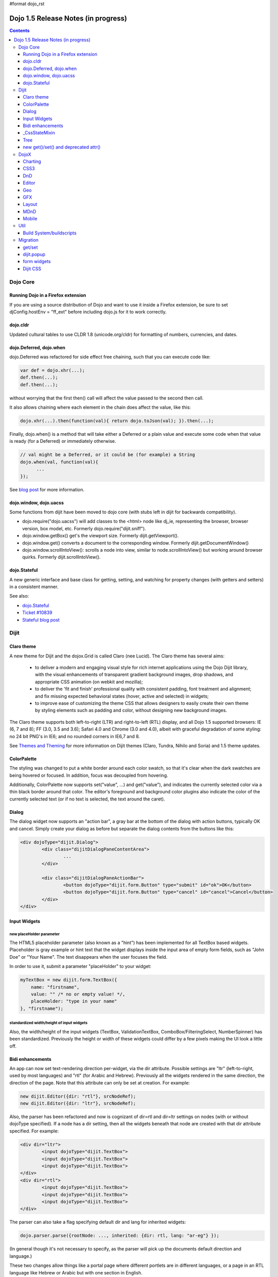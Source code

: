 #format dojo_rst

Dojo 1.5 Release Notes (in progress)
====================================

.. contents::
   :depth: 3

=========
Dojo Core
=========

Running Dojo in a Firefox extension
-----------------------------------

If you are using a source distribution of Dojo and want to use it inside a Firefox extension, be sure to set djConfig.hostEnv = "ff_ext" before including dojo.js for it to work correctly.

dojo.cldr
---------

Updated cultural tables to use CLDR 1.8 (unicode.org/cldr) for formatting of numbers, currencies, and dates.

dojo.Deferred, dojo.when
------------------------

dojo.Deferred was refactored for side effect free chaining, such that you can execute code like:

.. code-block :: javascript

    var def = dojo.xhr(...);
    def.then(...);
    def.then(...);


without worrying that the first then() call will affect the value passed to the second then call.

It also allows chaining where each element in the chain does affect the value, like this:

.. code-block :: javascript

      dojo.xhr(...).then(function(val){ return dojo.toJson(val); }).then(...);

Finally, dojo.when() is a method that will take either a Deferred or a plain value and execute some code when that value is ready (for a Deferred) or immediately otherwise.

.. code-block :: javascript

    // val might be a Deferred, or it could be (for example) a String
    dojo.when(val, function(val){
          ...
    });

See `blog post <http://www.sitepen.com/blog/2010/05/03/robust-promises-with-dojo-deferred-1-5/>`_ for more information.

dojo.window, dojo.uacss
-----------------------

Some functions from dijit have been moved to dojo core (with stubs left in dijit for backwards compatibility).

* dojo.require("dojo.uacss") will add classes to the <html> node like dj_ie, representing the browser, browser version, box model, etc.  Formerly dojo.require("dijit.sniff").
* dojo.window.getBox() get's the viewport size.   Formerly dijit.getViewport().
* dojo.window.get() converts a document to the corresponding window.   Formerly dijit.getDocumentWindow()
* dojo.window.scrollIntoView(): scrolls a node into view, similar to node.scrollIntoView() but working around browser quirks.   Formerly dijit.scrollIntoView().

dojo.Stateful
-------------

A new generic interface and base class for getting, setting, and watching for property changes (with getters and setters) in a consistent manner.

See also:

* `dojo.Stateful <dojo/Stateful>`_
* `Ticket #10839 <http://bugs.dojotoolkit.org/ticket/10839d>`_
* `Stateful blog post <http://www.sitepen.com/blog/2010/05/04/consistent-interaction-with-stateful-objects-in-dojo/>`_


=====
Dijit
=====

Claro theme
-----------
A new theme for Dijit and the dojox.Grid is called Claro (nee Lucid).  The Claro theme has several aims:

   - to deliver a modern and engaging visual style for rich internet applications using the Dojo Dijit library, with the visual enhancements of transparent gradient background images, drop shadows, and appropriate CSS animation (on webkit and mozilla);
   - to deliver the 'fit and finish' professional quality with consistent padding, font treatment and alignment; and fix missing expected behavioral states (hover, active and selected) in widgets;
   - to improve ease of customizing the theme CSS that allows designers to easily create their own theme by styling elements such as padding and color, without designing new background images.

The Claro theme supports both left-to-right (LTR) and right-to-left (RTL) display, and all Dojo 1.5 supported browsers: IE (6, 7 and 8); FF (3.0, 3.5 and 3.6); Safari 4.0 and Chrome (3.0 and 4.0), albeit with graceful degradation of some styling: no 24 bit PNG's in IE6; and no rounded corners in IE6,7 and 8.


See `Themes and Theming <http://docs.dojocampus.org/dijit-themes>`_ for more information on Dijit themes (Claro, Tundra, Nihilo and Soria)
and 1.5 theme updates.

ColorPalette
------------

The styling was changed to put a white border around each color swatch, so that it's clear when the dark swatches are being hovered or focused.   In addition, focus was decoupled from hovering.

Additionally, ColorPalette now supports set("value", ...) and get("value"), and indicates the currently selected color via a thin black border around that color.   The editor's foreground and background color plugins also indicate the color of the currently selected text (or if no text is selected, the text around the caret).

Dialog
------

The dialog widget now supports an "action bar", a gray bar at the bottom of the dialog with action buttons, typically OK and cancel.  Simply create your dialog as before but separate the dialog contents from the buttons like this:

.. code-block :: html

	<div dojoType="dijit.Dialog">
		<div class="dijitDialogPaneContentArea">
			...
		</div>

		<div class="dijitDialogPaneActionBar">
			<button dojoType="dijit.form.Button" type="submit" id="ok">OK</button>
			<button dojoType="dijit.form.Button" type="cancel" id="cancel">Cancel</button>
		</div>
	</div>


Input Widgets
-------------

new placeHolder parameter
~~~~~~~~~~~~~~~~~~~~~~~~~

The HTML5 placeholder parameter (also known as a "hint") has been implemented for all TextBox based widgets.   Placeholder is gray example or hint text that the widget displays inside the input area of empty form fields, such as "John Doe" or "Your Name".   The text disappears when the user focuses the field.

In order to use it, submit a parameter "placeHolder" to your widget:

.. code-block :: javascript

   myTextBox = new dijit.form.TextBox({
       name: "firstname",
       value: "" /* no or empty value! */,
       placeHolder: "type in your name"
   }, "firstname");

standardized width/height of input widgets
~~~~~~~~~~~~~~~~~~~~~~~~~~~~~~~~~~~~~~~~~~

Also, the width/height of the input widgets (TextBox, ValidationTextBox, ComboBox/FilteringSelect, NumberSpinner) has been standardized.   Previously the height or width of these widgets could differ by a few pixels making the UI look a little off.

Bidi enhancements
-----------------

An app can now set text-rendering direction per-widget, via the dir attribute.  Possible settings are "ltr" (left-to-right, used by most languages) and "rtl" (for Arabic and Hebrew).   Previously all the widgets rendered in the same direction, the direction of the page. Note that this attribute can only be set at creation. For example:

.. code-block :: javascript

    new dijit.Editor({dir: "rtl"}, srcNodeRef);
    new dijit.Editor({dir: "ltr"}, srcNodeRef);


Also, the parser has been refactored and now is cognizant of dir=rtl and dir=ltr settings on nodes (with or without dojoType specified).   If a node has a dir setting, then all the widgets beneath that node are created with that dir attribute specified. For example:

.. code-block :: html


	<div dir="ltr">
		<input dojoType="dijit.TextBox">
		<input dojoType="dijit.TextBox">
		<input dojoType="dijit.TextBox">
	</div>
	<div dir="rtl">
		<input dojoType="dijit.TextBox">
		<input dojoType="dijit.TextBox">
		<input dojoType="dijit.TextBox">
	</div>



The parser can also take a flag specifying default dir and lang for inherited widgets:

.. code-block :: javascript

      dojo.parser.parse({rootNode: ..., inherited: {dir: rtl, lang: "ar-eg"} });

(In general though it's not necessary to specify, as the parser will pick up the documents default direction and language.)


These two changes allow things like a portal page where different portlets are in different languages, or a page in an RTL language like Hebrew or Arabic but with one section in English.

Tundra and Claro themes support mixed RTL and LTR pages.

Internally, this feature is implemented by dir=rtl widgets applying a CSS class like dijitTextBoxRtl (the widget's baseClass + "Rtl") to the widget's root node, in addition to applying the plain baseClass like dijitTextBox.   The tundra and claro themes have been modified to reference those per widget CSS classes rather than referencing the dijitRtl class applied to the BODY node.

Finally, note that although (as before) lang can be set on a per-widget basis, the translations used by dojo (default tooltips, loading messages, etc.) are still one language per page.

_CssStateMixin
--------------

New mixin for widgets that set CSS classes on their nodes depending on hover/active/focused state, and also semantic state (checked, selected, disabled, etc.).  Most of the dijit widgets have been updated to use this mixin.   As a result, there are more selectors available than before, such as CSS classes for when the slider handle is hovered or when the increment button is depressed.

For the following widgets, the behavioral states of hover, active (mouse down) and selected (focus), have been added:

    | dijit.Calendar
    | dijit.ColorPalette
    | dijit.Dialog
    | dijit.Editor
    | dijit.InlineEditBox
    | dijit.Menu
    | dijit.MenuBar
    | dijit.ProgressBar
    | dijit.TitlePane
    | dijit.Toolbar
    | dijit.Tree
    | dijit.layout.AccordionContainer
    | dijit.layout.BorderContainer
    | dijit.layout.ContentPane
    | dijit.layout.TabContainer
    | dojox.grid.EnhancedGrid
    | dojox.grid.enhancedDataGrid


To use this mixin in custom widgets:

1. require _CssStateMixin and mix it in to the widget:

   .. code-block :: javascript

       dojo.require("dijit._CssStateMixin");
       ...
       dojo.declare(myWidget, [ ..., dijit._CssStateMixin], ...

   *Note that all form widgets already inherit _CssStateMixin through _FormWidget, so they should skip this step*


2. set baseClass if not already set *(form widgets already set baseClass)*

   .. code-block :: javascript

       baseClass: "dijitSlider",

3. (If you want CSS class settings on widget subnodes, like the up/down buttons on the slider, then) set cssStateNodes attribute:

   .. code-block :: javascript

       cssStateNodes: {
          incrementButton: "dijitSliderIncrementButton",
          decrementButton: "dijitSliderDecrementButton",
          focusNode: "dijitSliderThumb"
       }

   The left side (ex: incrementButton) is the dojoAttachPoint name, and the right side ("dijitSliderIncrementButton") is used to construct the CSS class name to apply to the node.

After the steps above, CSS classes will automatically be applied to the slider domNode (dijitSliderHover, dijitSliderFocused etc.) in addition to the specified sub nodes (this.incrementButton --> "dijitSliderIncrementButtonActive" CSS class etc.).

Note that there's no event handling code for hover/active/focus CSS needed in the widget template



Tree
----

Decoupled concepts of "focused node" and "selected node", so that:

1. A tree doesn't start with any node mark as selected. App needs to call set("selectedItem", ...) or set("path", ...) to mark the currently selected node. Clicking a node will also select it, but not clicking the expando (plus-sign).

2. Using arrow keys to navigate in a Tree will not change the selected item.



new get()/set() and deprecated attr()
-------------------------------------

In order to make code clearer, Dojo Toolkit 1.5 will start to use the get()/set() pattern for code-controlled property access instead of the former used .attr()-Method, which has handled both gets and sets.

Coming with this, the recommended way to set properties of Dijits changes from

.. code-block :: javascript

   widget.attr('property', 'value'); // old way and now deprecated for Dijits

to

.. code-block :: javascript

   widget.set('property', 'value'); // new since 1.5

The same for getting properties:

.. code-block :: javascript

   widget.attr('property'); // old way and now deprecated for Dijits

changes to

.. code-block :: javascript

   widget.get('property'); // new since 1.5


=====
DojoX
=====

Charting
--------

Major update of charting themes:

* Comprehensive support for space-based gradients.
* Themes can specify arbitrary fills, including linear and radial gradients.
* Unified theme overrides at the plot, series, and individual data value level.
* Scatter plot implements a gradient field-style color-coding.
* New utilities to build your own gradients, and gradient-based charting themes.
* Brand new charting themes based on new facilities:

  * Julie by Julie Santilli -- versatile clean theme with whopping 32 different gradients.
  * Chris by Christopher Anderson -- bright crisp-looking presentation-ready theme.
  * Tom by Tom Trenka -- designed for dark backgrounds this theme makes your data to shine on a page.
  * PrimaryColors -- subtle gradients balance bright colors refreshing this classic primary color based theme.
  * ThreeD -- extends PrimaryColors by adding 3D cylinder look to all bar- and column-based plots, and subtle shadows to others.
  * Electric by Tom Trenka -- present your data with bright neon colors on dark background.
  * Charged by Tom Trenka -- a twin of Electric but for light backgrounds.
  * Renkoo by Tom Trenka -- nostalgic pastel colors for dark backgrounds.

General enhancements:

* Several incremental enhancements to the DataPresentation widget, including support for custom tooltips, layout/wrapping options for the chart legend, ability to suppress the chart labels, and 'hooks' into the rendering.
* Bar and Column-based charts now support objects as values (you can specify custom tooltips, colors, fills now).
* Charting animation (grow/zoom) for areas, lines and markers plot.
* Support for missing values (nulls) across all plots.
* Numerous bugfixes.

CSS3
----
New dojo.style extension to support the transform and transform-origin properties:

.. code-block :: javascript

   dojo.require("dojox.html.ext-dojo.style");
   dojo.style("myNode", "transformOrigin", "0 0");
   dojo.style("myNode", "transform", "skew(10deg) rotate(20deg");

Internet Explorer 5.5+, Safari 3.1+, Firefox 3.5+, Chrome/Chromium and Opera 10.50+ are supported.

DnD
---

New sub-project for dojo.dnd-related improvements. It introduces:

* Selection using a bounding box.
* Programmatic selection/deselection of DnD items.


Editor
------

* Smiley plugin (existed in 1.4 but wasn't working; now it does)

* `dojox.editor.plugins.CollapsibleToolbar <dojox/editor/plugins/CollapsibleToolbar>`_ -- A plugin that modifies the header of the grid and converts it to a collapsible toolbar.  This plugin has been well tested and is known to work well in all browsers supported by dojo.

* `dojox.editor.plugins.Blockquote <dojox/editor/plugins/Blockquote>`_ -- A plugin that adds a blockquoting button to the toolbar.  All text that is part of a block of text will be wrapped in a blockquote tag when applied, or removed from a blockquote tag when untoggled.  It will also work across large selections, blockquoting each chunk of text and inline elements as a blockquote block.  This plugin has been well tested and is known to work well in all browsers supported by dojo.

* `dojox.editor.plugins.PasteFromWord <dojox/editor/plugins/PasteFromWord>`_ -- A plugin that adds a 'paste from word' icon to the toolbar.  It opens a dialog where content from Word or similar programs can be pasted in, then filters are run against the input to remove extraneous HTML that causes the editor difficulty, leaving the injected content cleaner HTML.

* `dojox.editor.plugins.InsertAnchor <dojox/editor/plugins/InsertAnchor>`_ -- A plugin that adds an 'insert anchor' icon to the toolbar.  An anchor is a specialized <a> tag used for linking to specific sections of a document.  The plugin highlights (makes visible), via css what is an anchor in the page.  It also allows for double-click editing of anchors.

* `dojox.editor.plugins.FindReplace <dojox/editor/plugins/FindReplace>`_ -- This plugin was updated to improve its layout and keyboard interaction based on input from a user experience development team.  Feature-wise it remains the same.

* `dojox.editor.plugins.TextColor <dojox/editor/plugins/TextColor>`_ - A plugin that implements color selectors for text color and background color of test using the dojox.widget.ColorPicker instead of dijit.ColorPalette.

* `dojox.editor.plugins.NormalizeStyle <dojox/editor/plugins/NormalizeStyle>`_ -- An experimental headless plugin that adds pre and post filters to convert incoming and outgoing editor content into CSS styling (use of span with style attributes), or semantic (use of <b>, </i>, type tags), for common formatting options. The mode it uses for output is configurable. The mode it uses for input is determined by browser to try and use the right input mode so that the native browser commands operate reasonably well on the input.




Geo
---

New sub-project for geographical-related code. The first release introduces a map-based charting. The map of US states is included as an example.


GFX
---

* VML renderer simulates linear gradients of SVG now.
* SVGWeb (SVG on Flash) is supported as an option for SVG renderer. Useful if you stuck with supporting IE6-IE8 and don't want to use VML.
* Numerous bugfixes.


Layout
------

GridContainer is revamped using `MDnD`_, GridContainerLite is introduced. The usage of GridContainer remains more or less the same, with the only change being the acceptTypes attribute.  Previously this accepted a comma separated list of class names, e.g. 'dojox.widget.Portlet,dijit.layout.ContentPane'.  This has changed to accept any arbitrary string, which should match up to the 'dndType' attribute on the child widgets, e.g. on the GridContainer, acceptTypes="Portlet,SomeCustomWidget" , and on the child widgets, dndType="Portlet" or dndType="SomeCustomWidget


MDnD
----

dojox.mdnd implements Moveable DnD using an interface similar to dojo.dnd. You can move nodes between containers without using the avatar. This new facility is especially useful for organizing panel-based user interfaces.


Mobile
------

dojox.mobile is set of lightweight widgets designed specifically for mobile plans, with themes for iPhone and android.   It supports buttons, on/off switch, lists "tab container", etc


====
Util
====

Build System/buildscripts
-------------------------

* By default the copyTests option defaults to false instead of true now. This was done to help reduce the possibility of copying tests in their builds, extra files and more security concerns to worry about.
* Updated cldr scripts to use CLDR version 1.8 (see dojo.cldr)


=========
Migration
=========

As usual dojo is API backwards-compatible with previous 1.x versions.   There were however some CSS changes, plus a few gotchas.


get/set
-------
attr() is being phased out in favor of get() and set().   The old attr() is still supported (with a deprecation warning) so old code
should continue to work.

However, if you have classes that define custom get()/set() methods, they will conflict with the get()/set() methods added to _Widget, or
with any class that extends dojo._Stateful.

Also, dojo.connect() calls on attr() should be changed to connecting to set().

dijit.popup
-----------

Dijit.popup shouldn't be shortcutted. This will work:

.. code-block :: javascript

   dijit.popup.open({...});

However, this will not:

.. code-block :: javascript

   var open = dijit.popup.open;
   open({...});


form widgets
------------
If you have custom widgets extending _FormWidget, with templates referencing ${nameAttrSetting}, should change the reference to ${!nameAttrSetting}.  This is for issues with escaping special characters.


Dijit CSS
---------

If you have modified widget templates to dijit widgets, you will probably have some onmouseenter/onmouseleave/onfocus/onblur handlers that should be removed.   In particular, _onMouse() has been removed from _FormWidget so you should remove calls to it from custom templates.

In addition, if you have custom CSS rules, there were a few changes about form widget classes with nested buttons, seen in http://bugs.dojotoolkit.org/changeset/21117:

Spinner:

====================================================== =============================================        ===========
Old                                                    New                                                  Description
====================================================== =============================================        ===========
.dijitSpinnerUpArrowHover .dijitUpArrowButton          .dijitSpinner .dijitUpArrowButtonHover
.dijitSpinnerUpArrowActive .dijitUpArrowButton         .dijitSpinner .dijitUpArrowButtonActive
.dijitSpinnerDownArrowHover .dijitDownArrowButton      .dijitSpinner .dijitDownArrowButtonHover
.dijitSpinnerDownArrowActive .dijitDownArrowButton     .dijitSpinner .dijitDownArrowButtonActive
====================================================== =============================================        ===========

ComboButton:

====================================================== =============================================        ===========
Old                                                    New                                                  Description
====================================================== =============================================        ===========
.dijitComboButtonHover .dijitButtonContents            .dijitComboButton .dijitButtonContentsHover
.dijitComboButtonActive .dijitButtonContents           .dijitComboButton .dijitButtonContentsActive
.dijitComboButtonDownArrowHover .dijitDownArrowButton  .dijitComboButton .dijitDownArrowButtonHover
.dijitComboButtonDownArrowActive .dijitDownArrowButton .dijitComboButton .dijitDownArrowButtonActive
====================================================== =============================================        ===========


Other changes occurred to CSS selectors to standardize the names, as follows:

Accordion:

====================================================== =============================================        ===========
Old                                                    New                                                  Description
====================================================== =============================================        ===========
.dijitAccordionFocused                                 .dijitAccordionTitleFocused                          The accordion title is focused, not the pane contents
.dijitAccordionTitle-hover                             .dijitAccordionTitleHover
.dijitAccordionTitle-selected                          .dijitAccordionTitleSelected
====================================================== =============================================        ===========

In addition, the accordion layout was changed so that every pane is surrounded by a dijitInnerAccordionContainer <div>, which holds the title and the content, similar to a TitlePane.   If you are subclassing AccordionContainer or doing something else related to the internals of AccordionContainer you may need to update your code.

TabContainer:

====================================================== =============================================        ===========
Old                                                    New                                                  Description
====================================================== =============================================        ===========
.dijitTab .closeButton                                 .dijitTabCloseButton
.dijitTab .closeButton-hover                           .dijitTabCloseButtonHover                            close button for individual tab
.dijitTabBtnDisabled                                   .dijitTabDisabled                                    left and right scroll buttons on tab strip
.dijitTab .closeImage                                  .dijitTabCloseIcon                                   icon inside of close button
.dijitTab .closeText                                   .dijitTabCloseText                                   text inside of close button, for a11y
.tabStripButton img                                    .dijitTabStripIcon                                   class for tabstrip's scroll-left, scroll-right, and menu icons
.tabStripMenuButton img                                .dijitTabStripMenuIcon                               icon to show menu (listing all tabs)
.tabStripSlideButtonLeft img                           .dijitTabStripSlideLeftIcon                          icon to scroll tabs to left
.tabStripSlideButtonRight img                          .dijitTabStripSlideRightIcon                         icon to scroll tabs to right
====================================================== =============================================        ===========

Dialog:

====================================================== =============================================        ===========
Old                                                    New                                                  Description
====================================================== =============================================        ===========
.dijitDialogCloseIcon-hover                            .dijitDialogCloseIconHover
====================================================== =============================================        ===========

Tree:

====================================================== =============================================        ===========
Old                                                    New                                                  Description
====================================================== =============================================        ===========
.dijitTreeNodeHover                                    .dijitTreeRowHover                                   on the TreeNode.rowNode domNode
.dijitTreeNodeSelected                                 .dijitTreeRowSelected
====================================================== =============================================        ===========


TitlePane:

====================================================== =============================================        ===========
Old                                                    New                                                  Description
====================================================== =============================================        ===========
.dijitTitlePaneTitle-hover                             .dijitTitlePaneTitleHover
====================================================== =============================================        ===========


InlineEditBox:

====================================================== =============================================        ===========
Old                                                    New                                                  Description
====================================================== =============================================        ===========
.dijitInlineEditBoxDisplayMode-hover                   .dijitInlineEditBoxDisplayModeHover
.dijitInlineEditBoxDisplayMode-disabled                .dijitInlineEditBoxDisplayModeDisabled               equivalent to a plain <div> or <span>, clicking has no effect
====================================================== =============================================        ===========

Editor:

====================================================== =============================================        ===========
Old                                                    New                                                  Description
====================================================== =============================================        ===========
.RichTextEditable                                      .dijitEditor                                         editor's root node
====================================================== =============================================        ===========
